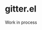 * gitter.el
[[https://gitter.im/M-x-Gitter/Lobby][https://badges.gitter.im/M-x-Gitter/Lobby.svg]]

Work in process
